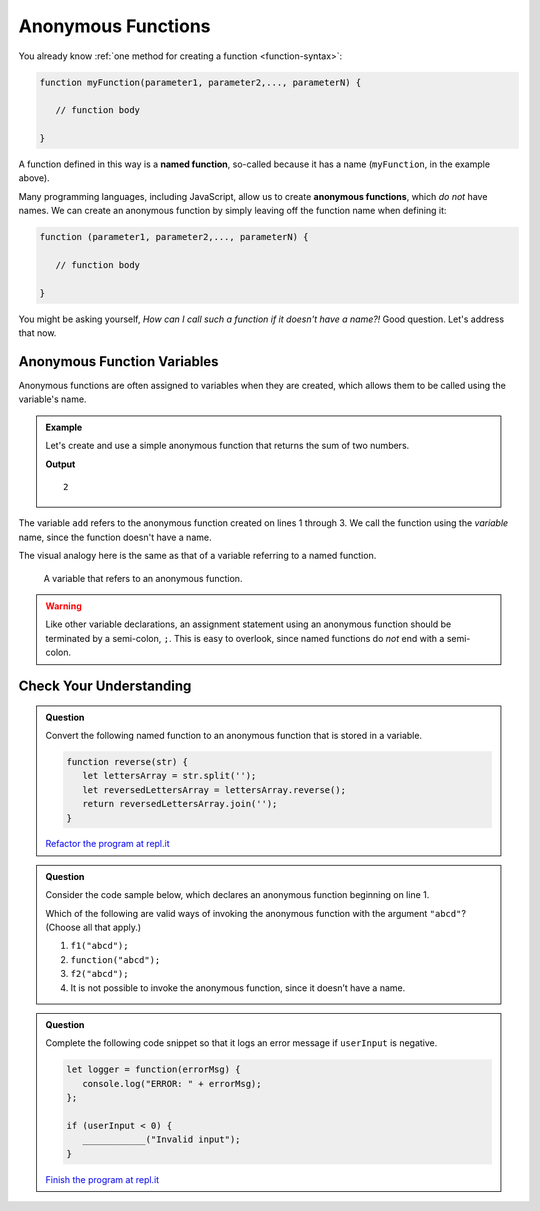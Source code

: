 Anonymous Functions
===================

.. index::
   single: function, named
   single: function, anonymous

You already know :ref:`one method for creating a function <function-syntax>`:

.. sourcecode:: js

   function myFunction(parameter1, parameter2,..., parameterN) {

      // function body

   }

A function defined in this way is a **named function**, so-called because it has a name (``myFunction``, in the example above).  

Many programming languages, including JavaScript, allow us to create **anonymous functions**, which *do not* have names. We can create an anonymous function by simply leaving off the function name when defining it:

.. sourcecode:: js

   function (parameter1, parameter2,..., parameterN) {

      // function body

   }

You might be asking yourself, *How can I call such a function if it doesn't have a name?!* Good question. Let's address that now.

Anonymous Function Variables
----------------------------

Anonymous functions are often assigned to variables when they are created, which allows them to be called using the variable's name.

.. admonition:: Example

   Let's create and use a simple anonymous function that returns the sum of two numbers.

   .. sourcecode:: js
      :linenos:
   
      let add = function(a, b) {
         return a + b;
      };

      console.log(add(1, 1));

   **Output**

   ::

      2

The variable ``add`` refers to the anonymous function created on lines 1 through 3. We call the function using the *variable* name, since the function doesn't have a name.

The visual analogy here is the same as that of a variable referring to a named function.

.. figure:: figures/function-var-anonymous.png
   :alt: The variable add on the left refers to an anonymous function on the right

   A variable that refers to an anonymous function.


.. warning:: Like other variable declarations, an assignment statement using an anonymous function should be terminated by a semi-colon, ``;``. This is easy to overlook, since named functions do *not* end with a semi-colon.

Check Your Understanding
------------------------

.. admonition:: Question

   Convert the following named function to an anonymous function that is stored in a variable.

   .. sourcecode:: js

      function reverse(str) {
         let lettersArray = str.split('');
         let reversedLettersArray = lettersArray.reverse();
         return reversedLettersArray.join('');
      }

   `Refactor the program at repl.it <https://repl.it/@launchcode/Refactor-to-make-anonymous>`_

.. admonition:: Question

   Consider the code sample below, which declares an anonymous function
   beginning on line 1.

   .. sourcecode:: js
      :linenos:

      let f1 = function(str) {
         console.log(str + str);
      };

      let f2 = f1;

   Which of the following are valid ways of invoking the anonymous
   function with the argument ``"abcd"``? (Choose all that apply.)

   #. ``f1("abcd");``
   #. ``function("abcd");``
   #. ``f2("abcd");``
   #. It is not possible to invoke the anonymous function, since it
      doesn’t have a name.

.. admonition:: Question

   Complete the following code snippet so that it logs an error message
   if ``userInput`` is negative.

   .. sourcecode:: js

      let logger = function(errorMsg) {
         console.log("ERROR: " + errorMsg);
      };

      if (userInput < 0) {
         ____________("Invalid input");
      }

   `Finish the program at repl.it <https://repl.it/@launchcode/Check-Fill-in-the-Code>`_

